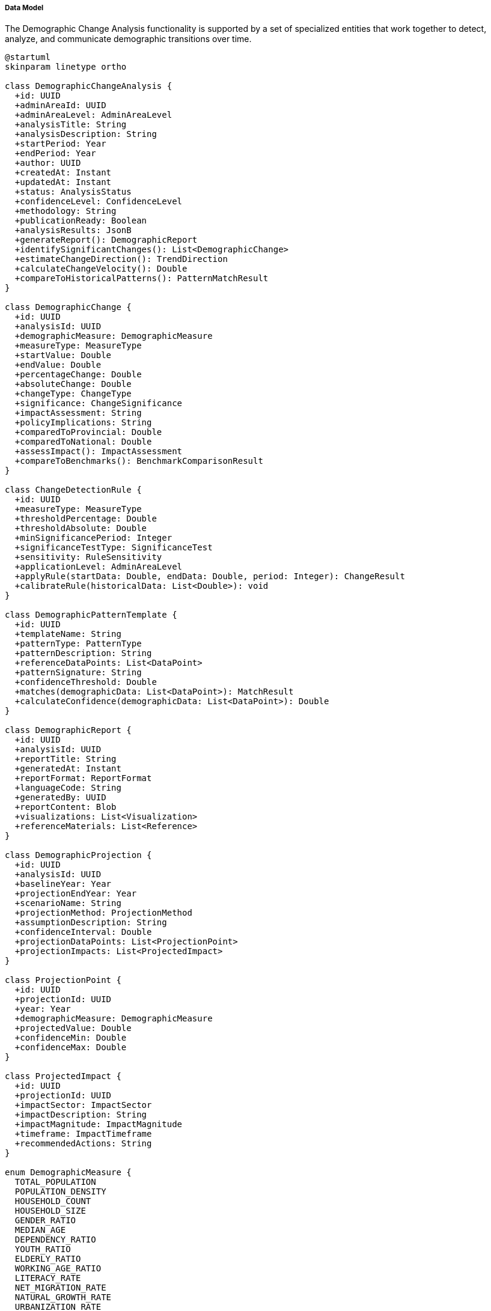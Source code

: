 ===== Data Model

The Demographic Change Analysis functionality is supported by a set of specialized entities that work together to detect, analyze, and communicate demographic transitions over time.

[plantuml]
----
@startuml
skinparam linetype ortho

class DemographicChangeAnalysis {
  +id: UUID
  +adminAreaId: UUID
  +adminAreaLevel: AdminAreaLevel
  +analysisTitle: String
  +analysisDescription: String
  +startPeriod: Year
  +endPeriod: Year
  +author: UUID
  +createdAt: Instant
  +updatedAt: Instant
  +status: AnalysisStatus
  +confidenceLevel: ConfidenceLevel
  +methodology: String
  +publicationReady: Boolean
  +analysisResults: JsonB
  +generateReport(): DemographicReport
  +identifySignificantChanges(): List<DemographicChange>
  +estimateChangeDirection(): TrendDirection
  +calculateChangeVelocity(): Double
  +compareToHistoricalPatterns(): PatternMatchResult
}

class DemographicChange {
  +id: UUID
  +analysisId: UUID
  +demographicMeasure: DemographicMeasure
  +measureType: MeasureType
  +startValue: Double
  +endValue: Double
  +percentageChange: Double
  +absoluteChange: Double
  +changeType: ChangeType
  +significance: ChangeSignificance
  +impactAssessment: String
  +policyImplications: String
  +comparedToProvincial: Double
  +comparedToNational: Double
  +assessImpact(): ImpactAssessment
  +compareToBenchmarks(): BenchmarkComparisonResult
}

class ChangeDetectionRule {
  +id: UUID
  +measureType: MeasureType
  +thresholdPercentage: Double
  +thresholdAbsolute: Double
  +minSignificancePeriod: Integer
  +significanceTestType: SignificanceTest
  +sensitivity: RuleSensitivity
  +applicationLevel: AdminAreaLevel
  +applyRule(startData: Double, endData: Double, period: Integer): ChangeResult
  +calibrateRule(historicalData: List<Double>): void
}

class DemographicPatternTemplate {
  +id: UUID
  +templateName: String
  +patternType: PatternType
  +patternDescription: String
  +referenceDataPoints: List<DataPoint>
  +patternSignature: String
  +confidenceThreshold: Double
  +matches(demographicData: List<DataPoint>): MatchResult
  +calculateConfidence(demographicData: List<DataPoint>): Double
}

class DemographicReport {
  +id: UUID
  +analysisId: UUID
  +reportTitle: String
  +generatedAt: Instant
  +reportFormat: ReportFormat
  +languageCode: String
  +generatedBy: UUID
  +reportContent: Blob
  +visualizations: List<Visualization>
  +referenceMaterials: List<Reference>
}

class DemographicProjection {
  +id: UUID
  +analysisId: UUID
  +baselineYear: Year
  +projectionEndYear: Year
  +scenarioName: String
  +projectionMethod: ProjectionMethod
  +assumptionDescription: String
  +confidenceInterval: Double
  +projectionDataPoints: List<ProjectionPoint>
  +projectionImpacts: List<ProjectedImpact>
}

class ProjectionPoint {
  +id: UUID
  +projectionId: UUID
  +year: Year
  +demographicMeasure: DemographicMeasure
  +projectedValue: Double
  +confidenceMin: Double
  +confidenceMax: Double
}

class ProjectedImpact {
  +id: UUID
  +projectionId: UUID
  +impactSector: ImpactSector
  +impactDescription: String
  +impactMagnitude: ImpactMagnitude
  +timeframe: ImpactTimeframe
  +recommendedActions: String
}

enum DemographicMeasure {
  TOTAL_POPULATION
  POPULATION_DENSITY
  HOUSEHOLD_COUNT
  HOUSEHOLD_SIZE
  GENDER_RATIO
  MEDIAN_AGE
  DEPENDENCY_RATIO
  YOUTH_RATIO
  ELDERLY_RATIO
  WORKING_AGE_RATIO
  LITERACY_RATE
  NET_MIGRATION_RATE
  NATURAL_GROWTH_RATE
  URBANIZATION_RATE
  ETHNIC_COMPOSITION
  LANGUAGE_DISTRIBUTION
}

enum MeasureType {
  ABSOLUTE_VALUE
  PERCENTAGE
  RATIO
  RATE_PER_1000
  INDEX
  COMPOSITION
}

enum ChangeType {
  GROWTH
  DECLINE
  REDISTRIBUTION
  COMPOSITION_SHIFT
  ACCELERATION
  DECELERATION
  REVERSAL
  STABILIZATION
}

enum ChangeSignificance {
  VERY_HIGH
  HIGH
  MODERATE
  LOW
  NEGLIGIBLE
  STATISTICALLY_INSIGNIFICANT
}

enum AdminAreaLevel {
  WARD
  MUNICIPALITY
  DISTRICT
  PROVINCE
  COUNTRY
}

enum ConfidenceLevel {
  VERY_HIGH
  HIGH
  MODERATE
  LOW
  VERY_LOW
  EXPERIMENTAL
}

enum TrendDirection {
  INCREASING
  DECREASING
  STABLE
  FLUCTUATING
  CYCLICAL
  ACCELERATING
  DECELERATING
}

enum SignificanceTest {
  PERCENTAGE_THRESHOLD
  STANDARD_DEVIATION
  TREND_ANALYSIS
  STATISTICAL_SIGNIFICANCE
  COMPARATIVE_BENCHMARK
}

enum RuleSensitivity {
  VERY_HIGH
  HIGH
  MODERATE
  LOW
  VERY_LOW
  CUSTOM
}

enum AnalysisStatus {
  DRAFT
  UNDER_REVIEW
  APPROVED
  PUBLISHED
  DEPRECATED
  ARCHIVED
}

enum PatternType {
  URBANIZATION
  AGING
  YOUTH_BULGE
  MIGRATION_DRIVEN
  DEMOGRAPHIC_TRANSITION
  POST_DISASTER
  ECONOMIC_RESPONSE
  POLICY_RESPONSE
}

enum ReportFormat {
  PDF
  HTML
  DOCX
  INTERACTIVE_DASHBOARD
  DATA_EXPORT
}

enum ProjectionMethod {
  COHORT_COMPONENT
  EXPONENTIAL_GROWTH
  LINEAR_TREND
  LOGISTIC
  REGRESSION_BASED
  COMPONENT_METHOD
  MULTI_REGIONAL
  BAYESIAN_PROBABILISTIC
}

enum ImpactSector {
  EDUCATION
  HEALTHCARE
  HOUSING
  TRANSPORTATION
  EMPLOYMENT
  SOCIAL_SERVICES
  INFRASTRUCTURE
  ENVIRONMENT
  FISCAL
}

enum ImpactMagnitude {
  TRANSFORMATIVE
  MAJOR
  MODERATE
  MINOR
  NEGLIGIBLE
}

enum ImpactTimeframe {
  IMMEDIATE
  SHORT_TERM
  MEDIUM_TERM
  LONG_TERM
  INTERGENERATIONAL
}

DemographicChangeAnalysis "1" *-- "many" DemographicChange
DemographicChangeAnalysis "1" *-- "many" ChangeDetectionRule
DemographicChangeAnalysis "1" -- "many" DemographicReport
DemographicChangeAnalysis "1" *-- "many" DemographicProjection
DemographicProjection "1" *-- "many" ProjectionPoint
DemographicProjection "1" *-- "many" ProjectedImpact

DemographicChange -- DemographicMeasure
DemographicChange -- MeasureType
DemographicChange -- ChangeType
DemographicChange -- ChangeSignificance
DemographicChangeAnalysis -- AnalysisStatus
DemographicChangeAnalysis -- AdminAreaLevel
DemographicChangeAnalysis -- ConfidenceLevel
DemographicChangeAnalysis -- TrendDirection
ChangeDetectionRule -- MeasureType
ChangeDetectionRule -- SignificanceTest
ChangeDetectionRule -- RuleSensitivity
ChangeDetectionRule -- AdminAreaLevel
DemographicPatternTemplate -- PatternType
DemographicReport -- ReportFormat
DemographicProjection -- ProjectionMethod
ProjectionPoint -- DemographicMeasure
ProjectedImpact -- ImpactSector
ProjectedImpact -- ImpactMagnitude
ProjectedImpact -- ImpactTimeframe
@enduml
----

==== Entity Descriptions

===== DemographicChangeAnalysis

The core entity for demographic change analysis that represents a comprehensive examination of demographic shifts for a specific administrative area over a defined time period.

[cols="1,3", options="header"]
|===
| Attribute | Description
| id | Unique identifier for the analysis
| adminAreaId | Reference to the administrative area being analyzed
| adminAreaLevel | Level of the administrative area (ward, municipality, district, province, country)
| analysisTitle | Human-readable title for the analysis
| analysisDescription | Detailed description of the analysis focus and context
| startPeriod | Beginning year of the analysis period
| endPeriod | Ending year of the analysis period
| author | Reference to the user who created the analysis
| createdAt | Timestamp when the analysis was created
| updatedAt | Timestamp when the analysis was last modified
| status | Current status in the analysis workflow
| confidenceLevel | Assessment of the analysis reliability
| methodology | Description of analytical methods employed
| publicationReady | Whether the analysis is ready for public consumption
| analysisResults | Structured JSON containing analysis outcomes and metrics
|===

The DemographicChangeAnalysis entity implements the CustomValidatable and WebhookTriggerable interfaces to ensure analysis quality and enable integration with other systems.

===== DemographicChange

Represents a specific demographic shift detected during analysis. Each DemographicChangeAnalysis typically contains multiple DemographicChange instances representing different aspects of demographic transformation.

[cols="1,3", options="header"]
|===
| Attribute | Description
| id | Unique identifier for the demographic change
| analysisId | Reference to the parent analysis
| demographicMeasure | Type of demographic measure being analyzed
| measureType | Categorization of the measurement approach
| startValue | Value at the beginning of the analysis period
| endValue | Value at the end of the analysis period
| percentageChange | Proportional change over the period
| absoluteChange | Absolute difference between start and end values
| changeType | Categorization of the type of demographic change
| significance | Assessment of the change's significance
| impactAssessment | Analysis of the change's impact on the community
| policyImplications | Potential policy responses to the demographic change
| comparedToProvincial | How this change compares to provincial averages
| comparedToNational | How this change compares to national averages
|===

===== ChangeDetectionRule

Encapsulates the rules and thresholds used to identify significant demographic changes. These rules can be calibrated to different administrative levels and types of demographic measures.

[cols="1,3", options="header"]
|===
| Attribute | Description
| id | Unique identifier for the rule
| measureType | Type of measurement the rule applies to
| thresholdPercentage | Percentage change threshold for significance
| thresholdAbsolute | Absolute change threshold for significance
| minSignificancePeriod | Minimum time period for changes to be considered significant
| significanceTestType | Statistical approach for determining significance
| sensitivity | Level of sensitivity for change detection
| applicationLevel | Administrative level the rule applies to
|===

===== DemographicPatternTemplate

Defines recognizable patterns in demographic change that can be matched against observed data to identify common demographic transitions.

[cols="1,3", options="header"]
|===
| Attribute | Description
| id | Unique identifier for the pattern template
| templateName | Human-readable name of the pattern
| patternType | Categorization of the demographic pattern
| patternDescription | Detailed description of what the pattern represents
| referenceDataPoints | Standard data points defining the pattern
| patternSignature | Compact representation of the pattern for quick matching
| confidenceThreshold | Minimum confidence level for pattern match
|===

===== DemographicReport

Represents a formatted report generated from demographic change analysis, suitable for presentation to stakeholders.

[cols="1,3", options="header"]
|===
| Attribute | Description
| id | Unique identifier for the report
| analysisId | Reference to the analysis the report is based on
| reportTitle | Title of the report
| generatedAt | When the report was generated
| reportFormat | Format of the report document
| languageCode | Language the report is written in
| generatedBy | Reference to user who generated the report
| reportContent | Actual content of the report
| visualizations | List of visualizations included in the report
| referenceMaterials | Supplementary materials and references
|===

===== DemographicProjection

Encapsulates forward-looking projections based on demographic analysis, helping planners anticipate future demographic states.

[cols="1,3", options="header"]
|===
| Attribute | Description
| id | Unique identifier for the projection
| analysisId | Reference to the analysis the projection is based on
| baselineYear | Starting year for the projection
| projectionEndYear | End year for the projection
| scenarioName | Name of the projection scenario
| projectionMethod | Methodology used for projection
| assumptionDescription | Description of assumptions made
| confidenceInterval | Statistical confidence interval for projections
| projectionDataPoints | Projected values at different time points
| projectionImpacts | Assessed impacts of projected changes
|===

===== ProjectionPoint

Represents a single projected data point within a demographic projection.

[cols="1,3", options="header"]
|===
| Attribute | Description
| id | Unique identifier for the projection point
| projectionId | Reference to the parent projection
| year | Year this projection point represents
| demographicMeasure | Type of demographic measure being projected
| projectedValue | Projected value for the measure
| confidenceMin | Lower bound of the confidence interval
| confidenceMax | Upper bound of the confidence interval
|===

===== ProjectedImpact

Captures the projected impacts of demographic changes on different sectors.

[cols="1,3", options="header"]
|===
| Attribute | Description
| id | Unique identifier for the projected impact
| projectionId | Reference to the parent projection
| impactSector | Sector affected by demographic change
| impactDescription | Description of the projected impact
| impactMagnitude | Assessment of the impact's magnitude
| timeframe | When the impact is expected to manifest
| recommendedActions | Suggested responses to mitigate or prepare for the impact
|===

==== Nepal-Specific Extensions

The Demographic Change Analysis data model includes several extensions specific to Nepal's context:

===== EthnicDemographicChange

An extension of DemographicChange that captures shifts specific to Nepal's ethnic groups.

[cols="1,3", options="header"]
|===
| Attribute | Description
| ethnicGroup | The ethnic group being analyzed
| ethnicProportionStart | Starting proportion of the population
| ethnicProportionEnd | Ending proportion of the population
| interethnicMigrationRate | Rate of migration between ethnic communities
| languageRetentionRate | Rate at which ethnic language is being retained
|===

===== RemittanceImpactAnalysis

A specialized analysis component that examines the demographic effects of Nepal's high international labor migration.

[cols="1,3", options="header"]
|===
| Attribute | Description
| remittanceSourceCountries | Primary countries sending remittances
| remittancePercentageOfEconomy | Remittance as percentage of local economy
| absenteeHouseholdPercentage | Percentage of households with absent members
| demographicDistortionIndex | Measure of demographic structure distortion due to migration
| returnMigrationTrend | Trend in return migration patterns
|===

===== DisasterImpactDemographics

Given Nepal's vulnerability to natural disasters, this extension captures disaster-induced demographic changes.

[cols="1,3", options="header"]
|===
| Attribute | Description
| disasterType | Type of disaster (earthquake, flood, landslide)
| disasterDate | When the disaster occurred
| displacementMagnitude | Number of people displaced
| returnRate | Rate at which displaced people returned
| reconstructionImpact | Impact of reconstruction on demographics
| vulnerabilityChange | Changes in vulnerability patterns post-disaster
|===

==== Data Storage Considerations

The DemographicChangeAnalysis system employs several specialized data storage approaches:

1. **Time Series Storage**: Demographic change data is stored in time series format to enable efficient temporal analysis, using both relational and specialized time series storage.

2. **JSON Document Storage**: Complex analysis results are stored in JSON format within the `analysisResults` field, allowing for flexible representation of diverse analytical outputs.

3. **Geometric Data**: Spatial patterns of demographic change are stored using PostgreSQL's PostGIS extension, enabling spatial analysis of demographic phenomena.

4. **Versioned Storage**: Historical versions of analyses are maintained to track how understanding of demographic patterns evolves over time.

5. **Hierarchical Aggregation**: Results are stored at different administrative levels with links to enable drill-down and roll-up analysis.

==== Data Privacy Considerations

The demographic change analysis system implements several privacy protections:

1. **Aggregation Level Controls**: Ensures that data aggregation levels prevent individual identification, with minimum population thresholds for each analysis level.

2. **Sensitive Attribute Protection**: Special handling for sensitive demographic attributes like ethnicity, religion, and economic status.

3. **Differential Privacy**: Implementation of differential privacy techniques when analyzing small populations.

4. **Analysis Purpose Limitation**: Documentation and enforcement of analysis purpose in alignment with Nepal's data protection principles.

5. **Access Controls**: Tiered access based on administrative level, analysis status, and user role.

These privacy measures ensure that demographic analysis provides valuable planning insights while protecting the privacy rights of Nepal's citizens.
